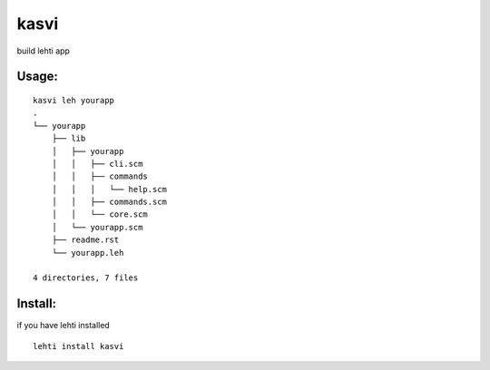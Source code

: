 kasvi
=====
build lehti app


Usage:
------
::

      kasvi leh yourapp
      .
      └── yourapp
          ├── lib
          │   ├── yourapp
          │   │   ├── cli.scm
          │   │   ├── commands
          │   │   │   └── help.scm
          │   │   ├── commands.scm
          │   │   └── core.scm
          │   └── yourapp.scm
          ├── readme.rst
          └── yourapp.leh

      4 directories, 7 files


Install:
--------
if you have lehti installed
::

      lehti install kasvi
